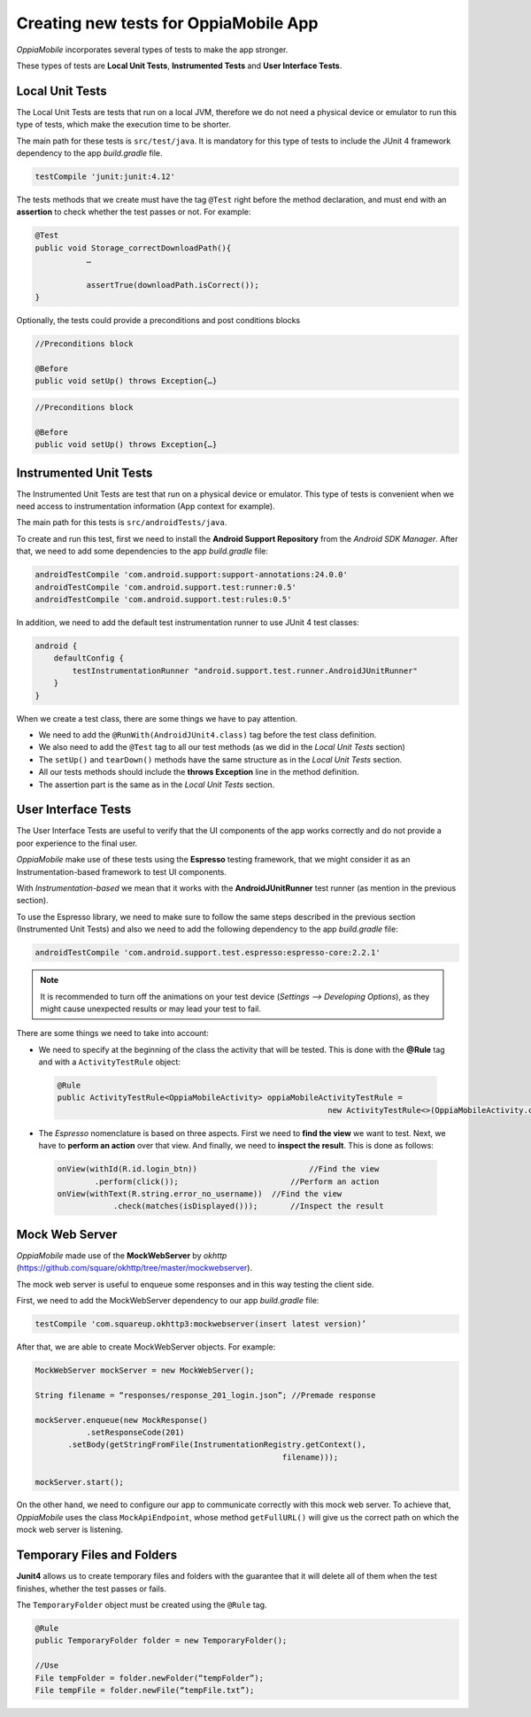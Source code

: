 Creating new tests for OppiaMobile App
========================================

*OppiaMobile* incorporates several types of tests to make the app stronger.

These types of tests are **Local Unit Tests**, **Instrumented Tests** and **User Interface Tests**.


Local Unit Tests
-------------------
The Local Unit Tests are tests that run on a local JVM, therefore we do not need a physical device or emulator to run this type of tests, which make the execution time to be shorter.

The main path for these tests is ``src/test/java``. It is mandatory for this type of tests to include the JUnit 4 framework dependency to the app *build.gradle* file.

.. code-block:: text

   testCompile 'junit:junit:4.12'
 
The tests methods that we create must have the tag ``@Test`` right before the method declaration, and must end with an **assertion** to check whether the test passes or not. For example:
 
.. code-block:: text

   @Test
   public void Storage_correctDownloadPath(){
	      …

	      assertTrue(downloadPath.isCorrect());
   }
 

Optionally, the tests could provide a preconditions and post conditions blocks

.. code-block:: text

 //Preconditions block

 @Before
 public void setUp() throws Exception{…}



.. code-block:: text

 //Preconditions block

 @Before
 public void setUp() throws Exception{…}


Instrumented Unit Tests
-------------------------

The Instrumented Unit Tests are test that run on a physical device or emulator. This type of tests is convenient when we need access to instrumentation information (App context for example).

The main path for this tests is ``src/androidTests/java``.

To create and run this test, first we need to install the **Android Support Repository** from the *Android SDK Manager*. After that, we need to add some dependencies to the app *build.gradle* file:

 
.. code-block:: XML

    androidTestCompile 'com.android.support:support-annotations:24.0.0'
    androidTestCompile 'com.android.support.test:runner:0.5'
    androidTestCompile 'com.android.support.test:rules:0.5'

In addition, we need to add the default test instrumentation runner to use JUnit 4 test classes:

.. code-block:: XML
 
 android {
     defaultConfig {
         testInstrumentationRunner "android.support.test.runner.AndroidJUnitRunner"
     }
 }

When we create a test class, there are some things we have to pay attention.

* We need to add the ``@RunWith(AndroidJUnit4.class)`` tag before the test class definition.
 
* We also need to add the ``@Test`` tag to all our test methods (as we did in the *Local Unit Tests* section) 
 
* The ``setUp()`` and ``tearDown()`` methods have the same structure as in the *Local Unit Tests* section.
 
* All our tests methods should include the **throws Exception** line in the method definition.
 
* The assertion part is the same as in the *Local Unit Tests* section.

User Interface Tests
-----------------------
 
The User Interface Tests are useful to verify that the UI components of the app works correctly and do not provide a poor experience to the final user.

*OppiaMobile* make use of these tests using the **Espresso** testing framework, that we might consider it as an Instrumentation-based framework to test UI components. 

With *Instrumentation-based* we mean that it works with the **AndroidJUnitRunner** test runner (as mention in the previous section).

To use the Espresso library, we need to make sure to follow the same steps described in the previous section (Instrumented Unit Tests) and also we need to add the following dependency to the app *build.gradle* file:


.. code-block:: XML
 
 androidTestCompile 'com.android.support.test.espresso:espresso-core:2.2.1'

.. note::
 It is recommended to turn off the animations on your test device (*Settings --> Developing Options*), as they might cause         unexpected results or may lead your test to fail.
 

There are some things we need to take into account:

* We need to specify at the beginning of the class the activity that will be tested. This is done with the **@Rule** tag and with a ``ActivityTestRule`` object:


 .. code-block:: java

  @Rule
  public ActivityTestRule<OppiaMobileActivity> oppiaMobileActivityTestRule = 
                                                            new ActivityTestRule<>(OppiaMobileActivity.class);
 

* The *Espresso* nomenclature is based on three aspects. First we need to **find the view** we want to test. Next, we have to **perform an action** over that view. And finally, we need to **inspect the result**. This is done as follows:

 .. code-block:: java

	  onView(withId(R.id.login_btn))		        //Find the view 
	          .perform(click());		            //Perform an action 
	  onView(withText(R.string.error_no_username))	//Find the view
		      .check(matches(isDisplayed()));       //Inspect the result

Mock Web Server
-----------------

*OppiaMobile* made use of the **MockWebServer** by *okhttp* (https://github.com/square/okhttp/tree/master/mockwebserver).

The mock web server is useful to enqueue some responses and in this way testing the client side.

First, we need to add the MockWebServer dependency to our app *build.gradle* file:

.. code-block:: XML
 
	 testCompile 'com.squareup.okhttp3:mockwebserver(insert latest version)’


After that, we are able to create MockWebServer objects. For example:



.. code-block:: text
 
	 MockWebServer mockServer = new MockWebServer();
	
	 String filename = “responses/response_201_login.json”; //Premade response
	
	 mockServer.enqueue(new MockResponse()
		    .setResponseCode(201)
	     	.setBody(getStringFromFile(InstrumentationRegistry.getContext(),
				                              filename)));
	
	 mockServer.start(); 


On the other hand, we need to configure our app to communicate correctly with this mock web server. To achieve that, *OppiaMobile* uses the class ``MockApiEndpoint``, whose method ``getFullURL()`` will give us the correct path on which the mock web server is listening.


Temporary Files and Folders
-----------------------------

**Junit4** allows us to create temporary files and folders with the guarantee that it will delete all of them when the test finishes, whether the test passes or fails.

The ``TemporaryFolder`` object must be created using the ``@Rule`` tag.

.. code-block:: text
 
	 @Rule 
	 public TemporaryFolder folder = new TemporaryFolder();
	
	 //Use
	 File tempFolder = folder.newFolder(“tempFolder”);
	 File tempFile = folder.newFile(“tempFile.txt”);
